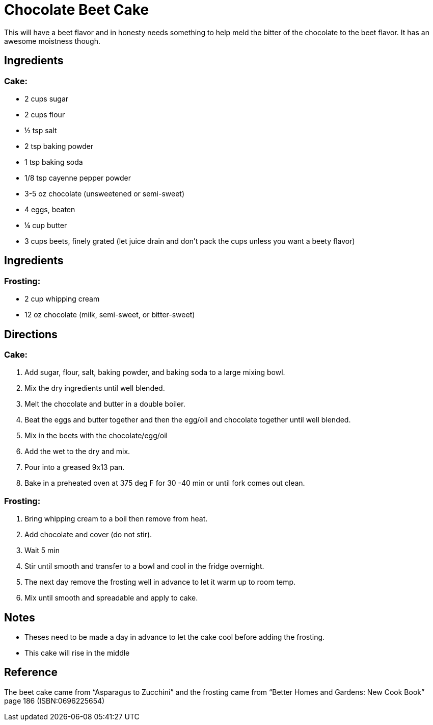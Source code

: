 = Chocolate Beet Cake
This will have a beet flavor and in honesty needs something to help meld the bitter of the chocolate to the beet flavor. It has an awesome moistness though.

== Ingredients
=== Cake:
 * 2 cups sugar
 * 2 cups flour
 * ½  tsp salt
 * 2 tsp baking powder
 * 1 tsp baking soda
 * 1/8 tsp cayenne pepper powder
 * 3-5 oz chocolate (unsweetened or semi-sweet)
 * 4 eggs, beaten
 * ¼ cup butter
 * 3 cups beets, finely grated (let juice drain and don't pack the cups unless you want a beety flavor)

== Ingredients
=== Frosting:
 * 2 cup whipping cream
 * 12 oz chocolate (milk, semi-sweet, or bitter-sweet)

== Directions
=== Cake:
 1. Add sugar, flour, salt, baking powder, and baking soda to a large mixing bowl.
 1. Mix the dry ingredients until well blended.
 1. Melt the chocolate and butter in a double boiler.
 1. Beat the eggs and butter together and then the egg/oil and chocolate together until well blended.
 1. Mix in the beets with the chocolate/egg/oil
 1. Add the wet to the dry and mix.
 1. Pour into a greased 9x13 pan.
 1. Bake in a preheated oven at 375 deg F for 30 -40 min or until fork comes out clean.

=== Frosting:
 1. Bring whipping cream to a boil then remove from heat.
 1. Add chocolate and cover (do not stir).
 1. Wait 5 min
 1. Stir until smooth and transfer to a bowl and cool in the fridge overnight.
 1. The next day remove the frosting well in advance to let it warm up to room temp.
 1. Mix until smooth and spreadable and apply to cake.
 
== Notes
 * Theses need to be made a day in advance to let the cake cool before adding the frosting.
 * This cake will rise in the middle

== Reference
The beet cake came from “Asparagus to Zucchini” and the frosting came from “Better Homes and Gardens: New Cook Book” page 186 (ISBN:0696225654)
